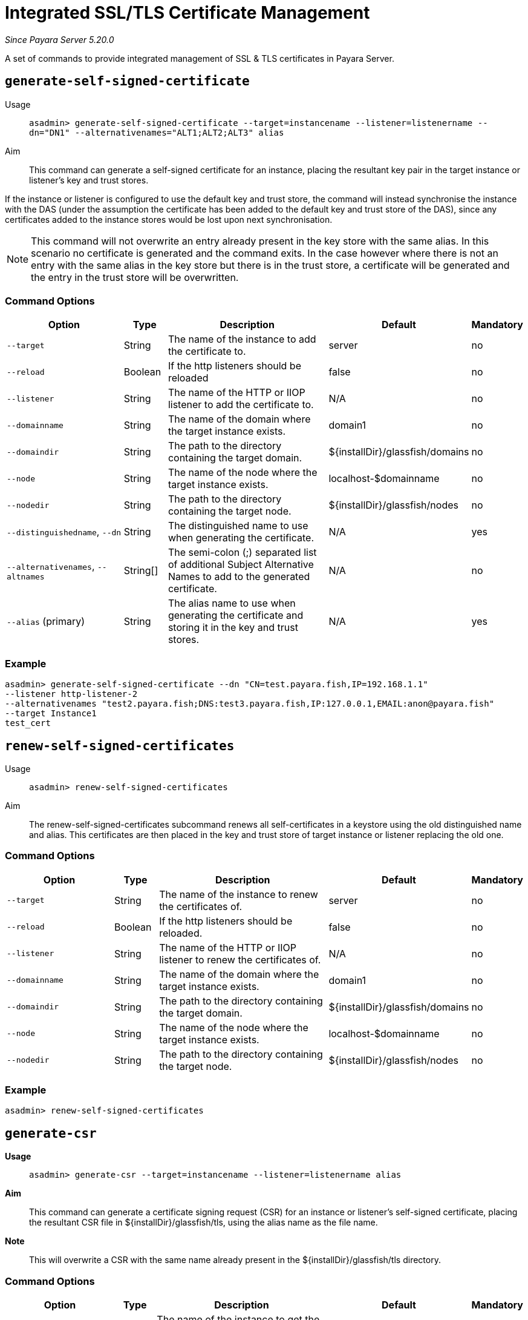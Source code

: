 [[certificate-management]]
= Integrated SSL/TLS Certificate Management

_Since Payara Server 5.20.0_

A set of commands to provide integrated management of SSL & TLS certificates in Payara Server.

[[generate-self-signed-certificate]]
== `generate-self-signed-certificate`

Usage::
`asadmin> generate-self-signed-certificate --target=instancename --listener=listenername --dn="DN1" --alternativenames="ALT1;ALT2;ALT3" alias`

Aim::
This command can generate a self-signed certificate for an instance, placing the resultant key pair in the target
instance or listener's key and trust stores.

If the instance or listener is configured to use the default key and trust store, the command will instead synchronise
the instance with the DAS (under the assumption the certificate has been added to the default key and trust store of
the DAS), since any certificates added to the instance stores would be lost upon next synchronisation.

NOTE: This command will not overwrite an entry already present in the key store with the same alias. In this scenario no certificate is generated and the command exits. In the case however where there is not an entry with the same alias in the key store but there is in the trust store, a certificate will be generated and the entry in the trust store will be overwritten.

[[command-options-self]]
=== Command Options

[cols="3,1,5,1,1",options="header"]
|===
|Option
|Type
|Description
|Default
|Mandatory

|`--target`
|String
|The name of the instance to add the certificate to.
|server
|no

|`--reload`
|Boolean
|If the http listeners should be reloaded
|false
|no

|`--listener`
|String
|The name of the HTTP or IIOP listener to add the certificate to.
|N/A
|no

|`--domainname`
|String
|The name of the domain where the target instance exists.
|domain1
|no

|`--domaindir`
|String
|The path to the directory containing the target domain.
|${installDir}/glassfish/domains
|no

|`--node`
|String
|The name of the node where the target instance exists.
|localhost-$domainname
|no

|`--nodedir`
|String
|The path to the directory containing the target node.
|${installDir}/glassfish/nodes
|no

|`--distinguishedname`, `--dn`
|String
|The distinguished name to use when generating the certificate.
|N/A
|yes

|`--alternativenames`, `--altnames`
|String[]
|The semi-colon (;) separated list of additional Subject Alternative Names to add to the generated certificate.
|N/A
|no

|`--alias` (primary)
|String
|The alias name to use when generating the certificate and storing it in the key and trust stores.
|N/A
|yes

|===

[[example-self]]
=== Example

[source, shell]
----
asadmin> generate-self-signed-certificate --dn "CN=test.payara.fish,IP=192.168.1.1"
--listener http-listener-2
--alternativenames "test2.payara.fish;DNS:test3.payara.fish,IP:127.0.0.1,EMAIL:anon@payara.fish"
--target Instance1
test_cert
----

[[renew-self-signed-certificates]]
== `renew-self-signed-certificates`

Usage::
`asadmin> renew-self-signed-certificates`

Aim::
The renew-self-signed-certificates subcommand renews all self-certificates in a keystore using the old distinguished name and alias.
This certificates are then placed in the key and trust store of target instance or listener replacing the old one.

[[command-options-self]]
=== Command Options

[cols="3,1,5,1,1",options="header"]
|===
|Option
|Type
|Description
|Default
|Mandatory

|`--target`
|String
|The name of the instance to renew the certificates of.
|server
|no

|`--reload`
|Boolean
|If the http listeners should be reloaded.
|false
|no

|`--listener`
|String
|The name of the HTTP or IIOP listener to renew the certificates of.
|N/A
|no

|`--domainname`
|String
|The name of the domain where the target instance exists.
|domain1
|no

|`--domaindir`
|String
|The path to the directory containing the target domain.
|${installDir}/glassfish/domains
|no

|`--node`
|String
|The name of the node where the target instance exists.
|localhost-$domainname
|no

|`--nodedir`
|String
|The path to the directory containing the target node.
|${installDir}/glassfish/nodes
|no

|===

[[example-renew]]
=== Example

[source, shell]
----
asadmin> renew-self-signed-certificates
----

[[generate-csr]]
== `generate-csr`

*Usage*::
`asadmin> generate-csr --target=instancename --listener=listenername alias`

*Aim*::
This command can generate a certificate signing request (CSR) for an instance or listener's self-signed certificate,
placing the resultant CSR file in ${installDir}/glassfish/tls, using the alias name as the file name.

*Note*::
This will overwrite a CSR with the same name already present in the ${installDir}/glassfish/tls directory.

[[command-options-csr]]
=== Command Options

[cols="3,1,5,1,1",options="header"]
|===
|Option
|Type
|Description
|Default
|Mandatory

|`--target`
|String
|The name of the instance to get the certificate from.
|server
|no

|`--listener`
|String
|The name of the HTTP or IIOP listener to get the certificate from.
|N/A
|no

|`--domainname`
|String
|The name of the domain where the target instance exists.
|domain1
|no

|`--domaindir`
|String
|The path to the directory containing the target domain.
|${installDir}/glassfish/domains
|no

|`--node`
|String
|The name of the node where the target instance exists.
|localhost-$domainname
|no

|`--nodedir`
|String
|The path to the directory containing the target node.
|${installDir}/glassfish/nodes
|no

|`--alias` (primary)
|String
|The alias name of the certificate to generate a CSR for.
|N/A
|yes

|===

[[example-csr]]
=== Example

[source, shell]
----
asadmin> generate-csr --listener http-listener-2 --target Instance1 test_cert
----

[[add-to-keystore]]
== `add-to-keystore`

*Usage*::
`asadmin> add-to-keystore --target=instancename --listener=listenername --file /path/to/file alias`

*Aim*::
This command adds a certificate bundle (e.g. .p12 or .jks file) to the target instance
or listener's key store using the provided alias.

If the instance or listener is configured to use the default key store, the command will instead synchronise
the instance with the DAS (under the assumption the certificate has been added to the default key store of
the DAS), since any certificates added to the instance stores would be lost upon next synchronisation.

*Note*::
This will overwrite an entry already present with the same alias. A certificate without a private key cannot be
used by a HTTP listener and will return a warning.

[[command-options-keystore]]
=== Command Options

[cols="3,1,5,1,1",options="header"]
|===
|Option
|Type
|Description
|Default
|Mandatory

|`--target`
|String
|The name of the instance to add the certificate to.
|server
|no

|`--reload`
|Boolean
|If the http listeners should be reloaded
|false
|no

|`--listener`
|String
|The name of the HTTP or IIOP listener to add the certificate to.
|N/A
|no

|`--domainname`
|String
|The name of the domain where the target instance exists.
|domain1
|no

|`--domaindir`
|String
|The path to the directory containing the target domain.
|${installDir}/glassfish/domains
|no

|`--node`
|String
|The name of the node where the target instance exists.
|localhost-$domainname
|no

|`--nodedir`
|String
|The path to the directory containing the target node.
|${installDir}/glassfish/nodes
|no

|`--file`
|File
|The bundle file to add to the target key store
|N/A
|yes

|`--alias` (primary)
|String
|The alias name to store the certificate bundle in the key store under.
|N/A
|yes

|===

[[example-keystore]]
=== Example

[source, shell]
----
asadmin> add-to-keystore --file /home/anon/Downloads/mycert.p12 mycert
----

[[add-to-truststore]]
== `add-to-truststore`

*Usage*::
`asadmin> add-to-truststore --target=instancename --listener=listenername --file /path/to/file alias`

*Aim*::
This command adds a certificate (e.g. `.cert` file) to the target instance or listener's trust store.
or listener's trust store using the provided alias.

If the instance or listener is configured to use the default trust store, the command will instead synchronise
the instance with the DAS (under the assumption the certificate has been added to the default trust store of
the DAS), since any certificates added to the instance stores would be lost upon next synchronisation.

*Note*::
This will overwrite an entry already present with the same alias.

[[command-options-truststore]]
=== Command Options

[cols="3,1,5,1,1",options="header"]
|===
|Option
|Type
|Description
|Default
|Mandatory

|`--target`
|String
|The name of the instance to add the certificate to.
|server
|no

|`--reload`
|Boolean
|If the http listeners should be reloaded
|false
|no

|`--listener`
|String
|The name of the HTTP or IIOP listener to add the certificate to.
|N/A
|no

|`--domainname`
|String
|The name of the domain where the target instance exists.
|domain1
|no

|`--domaindir`
|String
|The path to the directory containing the target domain.
|${installDir}/glassfish/domains
|no

|`--node`
|String
|The name of the node where the target instance exists.
|localhost-$domainname
|no

|`--nodedir`
|String
|The path to the directory containing the target node.
|${installDir}/glassfish/nodes
|no

|`--file`
|File
|The certificate file to add to the target trust store
|N/A
|yes

|`--alias` (primary)
|String
|The alias name to store the certificate in the trust store under.
|N/A
|yes

|===

[[example-truststore]]
=== Example

[source, shell]
----
asadmin> add-to-keystore --file /home/anon/Downloads/mycert.p12 mycert
----

[[remove-from-keystore]]
== `remove-from-keystore`

*Usage*::
`asadmin> remove-from-keystore --target=instancename --listener=listenername alias`

*Aim*::
This command removes a certificate from the target instance or listener's key store matching the provided alias.

If the instance or listener is configured to use the default key store, the command will instead synchronise
the instance with the DAS (under the assumption the certificate has been removed from the default key store of
the DAS), since any certificates removed from the instance stores would be lost upon next synchronisation.

[[command-options-remove]]
=== Command Options

[cols="3,1,5,1,1",options="header"]
|===
|Option
|Type
|Description
|Default
|Mandatory

|`--target`
|String
|The name of the instance to remove the certificate from.
|server
|no

|`--reload`
|Boolean
|If the http listeners should be reloaded
|false
|no

|`--listener`
|String
|The name of the HTTP or IIOP listener to remove the certificate from.
|N/A
|no

|`--domainname`
|String
|The name of the domain where the target instance exists.
|domain1
|no

|`--domaindir`
|String
|The path to the directory containing the target domain.
|${installDir}/glassfish/domains
|no

|`--node`
|String
|The name of the node where the target instance exists.
|localhost-$domainname
|no

|`--nodedir`
|String
|The path to the directory containing the target node.
|${installDir}/glassfish/nodes
|no

|`--alias` (primary)
|String
|The alias name of the certificate to remove.
|N/A
|yes

|===

[[example-remove]]
=== Example

[source, shell]
----
asadmin> remove-from-keystore --domain_name production --target Instance1 --listener http-listener-2 mycert
----

[[remove-from-truststore]]
== `remove-from-truststore`

*Usage*::
`asadmin> remove-from-truststore --target=instancename --listener=listenername alias`

*Aim*::
This command removes a certificate from the target instance or listener's trust store matching the provided alias.

If the instance or listener is configured to use the default trust store, the command will instead synchronise
the instance with the DAS (under the assumption the certificate has been removed from the default trust store of
the DAS), since any certificates removed from the instance stores would be lost upon next synchronisation.

[[command-options-removetrust]]
=== Command Options

[cols="3,1,5,1,1",options="header"]
|===
|Option
|Type
|Description
|Default
|Mandatory

|`--target`
|String
|The name of the instance to remove the certificate from.
|server
|no

|`--reload`
|Boolean
|If the http listeners should be reloaded
|false
|no

|`--listener`
|String
|The name of the HTTP or IIOP listener to remove the certificate from.
|N/A
|no

|`--domainname`
|String
|The name of the domain where the target instance exists.
|domain1
|no

|`--domaindir`
|String
|The path to the directory containing the target domain.
|${installDir}/glassfish/domains
|no

|`--node`
|String
|The name of the node where the target instance exists.
|localhost-$domainname
|no

|`--nodedir`
|String
|The path to the directory containing the target node.
|${installDir}/glassfish/nodes
|no

|`--alias` (primary)
|String
|The alias name of the certificate to remove.
|N/A
|yes

|===

[[example-removetrust]]
=== Example

[source, shell]
----
asadmin> remove-from-truststore --domain_name production --target Instance1 --listener http-listener-2 mycert
----


[[remove-expired-certificates]]
== `remove-expired-certificates`

*Usage*::
`asadmin> remove-expired-certificates --target=instancename --listener=listenername`

*Aim*::
This command removes all expired certificates from the target instance or listener's key and trust stores.

If the instance or listener is configured to use the default trust store, the command will instead synchronise
the instance with the DAS (under the assumption the certificate has been removed from the default trust store of
the DAS), since any certificates removed from the instance stores would be lost upon next synchronisation.

[[command-options-expired]]
=== Command Options

[cols="3,1,5,1,1",options="header"]
|===
|Option
|Type
|Description
|Default
|Mandatory

|`--target`
|String
|The name of the instance to remove expired certificates from.
|server
|no

|`--reload`
|Boolean
|If the http listeners should be reloaded
|false
|no

|`--listener`
|String
|The name of the HTTP or IIOP listener to remove expired certificates from.
|N/A
|no

|`--domainname`
|String
|The name of the domain where the target instance exists.
|domain1
|no

|`--domaindir`
|String
|The path to the directory containing the target domain.
|${installDir}/glassfish/domains
|no

|`--node`
|String
|The name of the node where the target instance exists.
|localhost-$domainname
|no

|`--nodedir`
|String
|The path to the directory containing the target node.
|${installDir}/glassfish/nodes
|no

|===

[[example-expired]]
=== Example

[source, shell]
----
asadmin> remove-expired-certificates --domain_name production --target Instance1 --listener http-listener-2
----

[[list-keystore-entries]]
== `list-keystore-entries`

_Since Payara Server 5.21.0_

*Usage*::
`asadmin> list-keystore-entries --target=instancename --listener=listenername`

*Aim*::
This command displays either all or a specific store entry from the target instance or listener's key store.

[[command-options-list]]
=== Command Options

[cols="3,1,5,1,1",options="header"]
|===
|Option
|Type
|Description
|Default
|Mandatory

|`--target`
|String
|The name of the instance to list certificates from.
|server
|no

|`--listener`
|String
|The name of the HTTP or IIOP listener to list certificates from.
|N/A
|no

|`--domainname`
|String
|The name of the domain where the target instance exists.
|domain1
|no

|`--domaindir`
|String
|The path to the directory containing the target domain.
|${installDir}/glassfish/domains
|no

|`--node`
|String
|The name of the node where the target instance exists.
|localhost-$domainname
|no

|`--nodedir`
|String
|The path to the directory containing the target node.
|${installDir}/glassfish/nodes
|no

|`--verbose`
|Boolean
|Whether or not to print the full entry details.
|false
|no

|`--alias` (primary)
|String
|The alias name of the entry to list. If not provided then all entries are listed.
|N/A
|false

|===

[[example-list]]
=== Example

[source, shell]
----
asadmin> list-keystore-entries --domain_name production --target Instance1 --listener http-listener-2 mycert
----

[[list-truststore-entries]]
== `list-truststore-entries`

_Since Payara Server 5.21.0_

*Usage*::
`asadmin> list-truststore-entries --target=instancename --listener=listenername`

*Aim*::
This command displays either all or a specific store entry from the target instance or listener's trust store.

[[command-options]]
=== Command Options

[cols="3,1,5,1,1",options="header"]
|===
|Option
|Type
|Description
|Default
|Mandatory

|`--target`
|String
|The name of the instance to list certificates from.
|server
|no

|`--listener`
|String
|The name of the HTTP or IIOP listener to list certificates from.
|N/A
|no

|`--domainname`
|String
|The name of the domain where the target instance exists.
|domain1
|no

|`--domaindir`
|String
|The path to the directory containing the target domain.
|${installDir}/glassfish/domains
|no

|`--node`
|String
|The name of the node where the target instance exists.
|localhost-$domainname
|no

|`--nodedir`
|String
|The path to the directory containing the target node.
|${installDir}/glassfish/nodes
|no

|`--verbose`
|Boolean
|Whether or not to print the full entry details.
|false
|no

|`--alias` (primary)
|String
|The alias name of the entry to list. If not provided then all entries are listed.
|N/A
|false

|===

[[example]]
=== Example

[source, shell]
----
asadmin> list-truststore-entries --domain_name production --target Instance1 --listener http-listener-2 mycert
----
